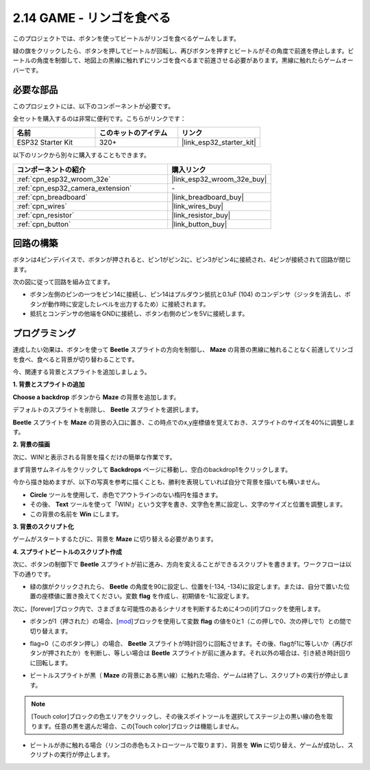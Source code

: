 .. _sh_eat_apple:

2.14 GAME - リンゴを食べる
==============================

このプロジェクトでは、ボタンを使ってビートルがリンゴを食べるゲームをします。

緑の旗をクリックしたら、ボタンを押してビートルが回転し、再びボタンを押すとビートルがその角度で前進を停止します。ビートルの角度を制御して、地図上の黒線に触れずにリンゴを食べるまで前進させる必要があります。黒線に触れたらゲームオーバーです。

.. image:: img/14_apple.png

必要な部品
---------------------

このプロジェクトには、以下のコンポーネントが必要です。

全セットを購入するのは非常に便利です。こちらがリンクです：

.. list-table::
    :widths: 20 20 20
    :header-rows: 1

    *   - 名前
        - このキットのアイテム
        - リンク
    *   - ESP32 Starter Kit
        - 320+
        - |link_esp32_starter_kit|

以下のリンクから別々に購入することもできます。

.. list-table::
    :widths: 30 20
    :header-rows: 1

    *   - コンポーネントの紹介
        - 購入リンク

    *   - :ref:`cpn_esp32_wroom_32e`
        - |link_esp32_wroom_32e_buy|
    *   - :ref:`cpn_esp32_camera_extension`
        - \-
    *   - :ref:`cpn_breadboard`
        - |link_breadboard_buy|
    *   - :ref:`cpn_wires`
        - |link_wires_buy|
    *   - :ref:`cpn_resistor`
        - |link_resistor_buy|
    *   - :ref:`cpn_button`
        - |link_button_buy|

回路の構築
-----------------------

ボタンは4ピンデバイスで、ボタンが押されると、ピン1がピン2に、ピン3がピン4に接続され、4ピンが接続されて回路が閉じます。

.. image:: img/5_buttonc.png

次の図に従って回路を組み立てます。

* ボタン左側のピンの一つをピン14に接続し、ピン14はプルダウン抵抗と0.1uF (104) のコンデンサ（ジッタを消去し、ボタンが動作時に安定したレベルを出力するため）に接続されます。
* 抵抗とコンデンサの他端をGNDに接続し、ボタン右側のピンを5Vに接続します。

.. image:: img/circuit/6_doorbel_bb.png

プログラミング
------------------
達成したい効果は、ボタンを使って **Beetle** スプライトの方向を制御し、 **Maze** の背景の黒線に触れることなく前進してリンゴを食べ、食べると背景が切り替わることです。

今、関連する背景とスプライトを追加しましょう。


**1. 背景とスプライトの追加**

**Choose a backdrop** ボタンから **Maze** の背景を追加します。

.. image:: img/14_backdrop.png

デフォルトのスプライトを削除し、 **Beetle** スプライトを選択します。

.. image:: img/14_sprite.png

**Beetle** スプライトを **Maze** の背景の入口に置き、この時点でのx,y座標値を覚えておき、スプライトのサイズを40%に調整します。

.. image:: img/14_sprite1.png

**2. 背景の描画**

次に、WIN!と表示される背景を描くだけの簡単な作業です。

まず背景サムネイルをクリックして **Backdrops** ページに移動し、空白のbackdrop1をクリックします。

.. image:: img/14_paint_back.png
    :width: 800

今から描き始めますが、以下の写真を参考に描くことも、勝利を表現していれば自分で背景を描いても構いません。

* **Circle** ツールを使用して、赤色でアウトラインのない楕円を描きます。
* その後、 **Text** ツールを使って「WIN!」という文字を書き、文字色を黒に設定し、文字のサイズと位置を調整します。
* この背景の名前を **Win** にします。

.. image:: img/14_win.png

**3. 背景のスクリプト化**

ゲームがスタートするたびに、背景を **Maze** に切り替える必要があります。

.. image:: img/14_switchback.png

**4. スプライトビートルのスクリプト作成**

次に、ボタンの制御下で **Beetle** スプライトが前に進み、方向を変えることができるスクリプトを書きます。ワークフローは以下の通りです。

* 緑の旗がクリックされたら、 **Beetle** の角度を90に設定し、位置を(-134, -134)に設定します。または、自分で置いた位置の座標値に置き換えてください。変数 **flag** を作成し、初期値を-1に設定します。

.. image:: img/14_bee1.png

次に、[forever]ブロック内で、さまざまな可能性のあるシナリオを判断するために4つの[if]ブロックを使用します。

* ボタンが1（押された）の場合、[`mod <https://en.scratch-wiki.info/wiki/Boolean_Block>`_]ブロックを使用して変数 **flag** の値を0と1（この押しで0、次の押しで1）との間で切り替えます。

.. image:: img/14_bee2.png

* flag=0（このボタン押し）の場合、 **Beetle** スプライトが時計回りに回転させます。その後、flagが1に等しいか（再びボタンが押されたか）を判断し、等しい場合は **Beetle** スプライトが前に進みます。それ以外の場合は、引き続き時計回りに回転します。

.. image:: img/14_bee3.png

* ビートルスプライトが黒（ **Maze** の背景にある黒い線）に触れた場合、ゲームは終了し、スクリプトの実行が停止します。

.. note::
    
    [Touch color]ブロックの色エリアをクリックし、その後スポイトツールを選択してステージ上の黒い線の色を取ります。任意の黒を選んだ場合、この[Touch color]ブロックは機能しません。


.. image:: img/14_bee5.png

* ビートルが赤に触れる場合（リンゴの赤色もストローツールで取ります）、背景を **Win** に切り替え、ゲームが成功し、スクリプトの実行が停止します。


.. image:: img/14_bee4.png
